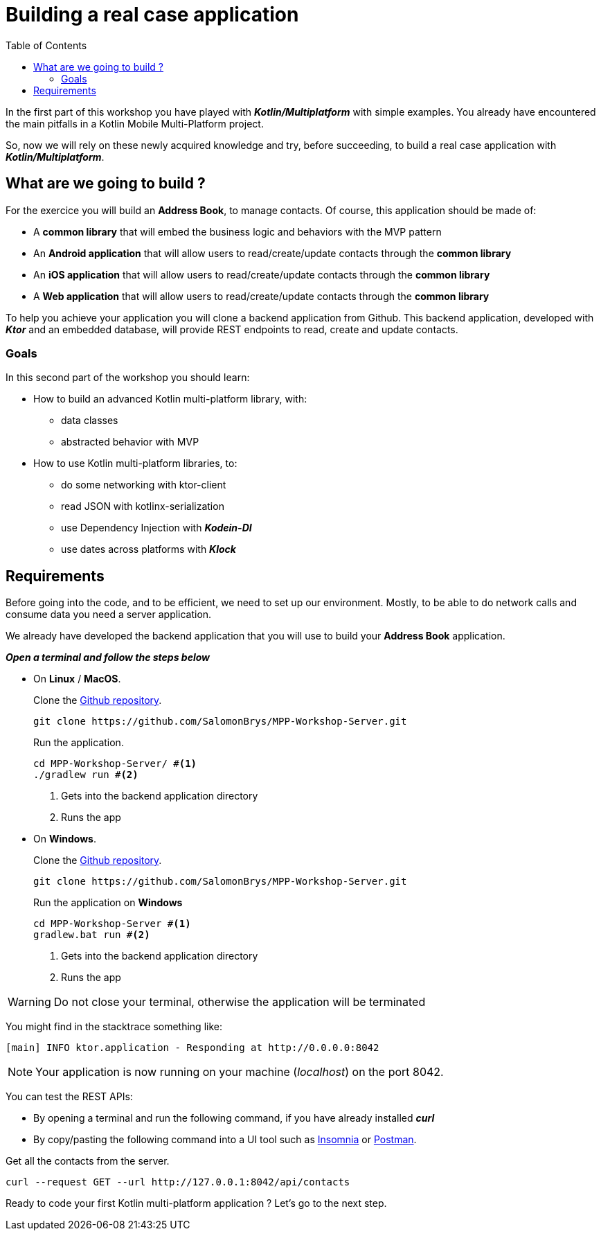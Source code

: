 = Building a real case application
:toc:
:icons: font

In the first part of this workshop you have played with *_Kotlin/Multiplatform_* with simple examples.
You already have encountered the main pitfalls in a Kotlin Mobile Multi-Platform project.

So, now we will rely on these newly acquired knowledge and try, before succeeding,
to build a real case application with *_Kotlin/Multiplatform_*.

== What are we going to build ?

For the exercice you will build an *Address Book*, to manage contacts. Of course, this application should be made of:

- A *common library* that will embed the business logic and behaviors with the MVP pattern
- An *Android application* that will allow users to read/create/update contacts through the *common library*
- An *iOS application* that will allow users to read/create/update contacts through the *common library*
- A *Web application* that will allow users to read/create/update contacts through the *common library*

To help you achieve your application you will clone a backend application from Github.
This backend application, developed with *_Ktor_* and an embedded database, will provide REST endpoints to read, create and update contacts.

=== Goals

In this second part of the workshop you should learn:

* How to build an advanced Kotlin multi-platform library, with:
- data classes
- abstracted behavior with MVP
* How to use Kotlin multi-platform libraries, to:
- do some networking with ktor-client
- read JSON with kotlinx-serialization
- use Dependency Injection with *_Kodein-DI_*
- use dates across platforms with *_Klock_*

== Requirements

Before going into the code, and to be efficient, we need to set up our environment.
Mostly, to be able to do network calls and consume data you need a server application.

We already have developed the backend application that you will use to build your *Address Book* application.

*_Open a terminal and follow the steps below_*

- On *Linux* / *MacOS*.
+
.Clone the https://github.com/SalomonBrys/MPP-Workshop-Server[Github repository].
[source,shell script]
----
git clone https://github.com/SalomonBrys/MPP-Workshop-Server.git
----
+
.Run the application.
[source,shell script]
----
cd MPP-Workshop-Server/ #<1>
./gradlew run #<2>
----
<1> Gets into the backend application directory
<2> Runs the app

- On *Windows*.
+
.Clone the https://github.com/SalomonBrys/MPP-Workshop-Server[Github repository].
[source,shell script]
----
git clone https://github.com/SalomonBrys/MPP-Workshop-Server.git
----
+
.Run the application on *Windows*
[source,shell script]
----
cd MPP-Workshop-Server #<1>
gradlew.bat run #<2>
----
<1> Gets into the backend application directory
<2> Runs the app

WARNING: Do not close your terminal, otherwise the application will be terminated

You might find in the stacktrace something like:

 [main] INFO ktor.application - Responding at http://0.0.0.0:8042

NOTE: Your application is now running on your machine (_localhost_) on the port 8042.

You can test the REST APIs:

- By opening a terminal and run the following command, if you have already installed *_curl_*
- By copy/pasting the following command into a UI tool such as https://insomnia.rest/[Insomnia] or https://www.getpostman.com/[Postman].

.Get all the contacts from the server.
[source,shell script]
----
curl --request GET --url http://127.0.0.1:8042/api/contacts
----

Ready to code your first Kotlin multi-platform application ? Let's go to the next step.
